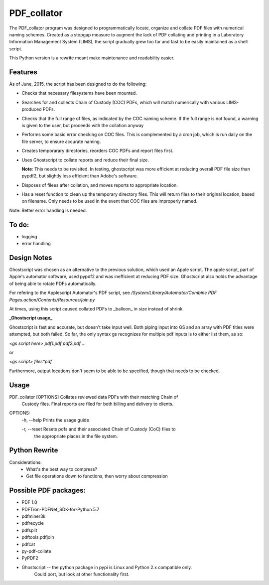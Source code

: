 =============
PDF\_collator
=============

The PDF_collator program was designed to programmatically locate, organize and
collate PDF files with numerical naming schemes. Created as a stopgap measure
to augment the lack of PDF collating and printing in a Laboratory Information
Management System (LIMS), the script gradually grew too far and fast to
be easily maintained as a shell script. 

This Python version is a rewrite meant make maintenance and readability easier.

Features
--------

As of June, 2015, the script has been designed to do the following:

* Checks that necessary filesystems have been mounted.

* Searches for and collects Chain of Custody (COC) PDFs, which
  will match numerically with various LIMS-produced PDFs.

* Checks that the full range of files, as indicated by the COC naming scheme.
  If the full range is not found, a warning is given to the user, but proceeds
  with the collation anyway

* Performs some basic error checking on COC files. This is complemented by a
  cron job, which is run daily on the file server, to ensure accurate naming.

* Creates temporarary directories, reorders COC PDFs and report files first.

* Uses Ghostscript to collate reports and reduce their final size.

  **Note**: This needs to be revisited. In testing, ghostscript was more efficient
  at reducing overall PDF file size than pypdf2, but slightly less efficient 
  than Adobe's software. 

* Disposes of filees after collation, and moves reports to appropriate location.

* Has a reset function to clean up the temporary directory files. This will
  return files to their original location, based on filename. Only needs to 
  be used in the event that COC files are improperly named. 

Note: Better error handling is needed. 


To do:
------

- logging

- error handling

Design Notes
------------

Ghostscript was chosen as an alternative to the previous solution, which used
an Apple script. The apple script, part of Apple's automator software, used 
pypdf2 and was inefficient at reducing PDF size. Ghostscript also holds the 
advantage of being able to rotate PDFs automatically. 

For refering to the Applescript Automator's PDF script, see
`/System/Library/Automator/Combine PDF Pages.action/Contents/Resources/join.py`

At times, using this script caused collated PDFs to _balloon_ in size instead
of shrink. 

**_Ghostscript usage_**

Ghostscript is fast and accurate, but doesn't take input well. 
Both piping input into GS and an array with PDF titles were attempted, 
but both failed.  So far, the only syntax gs recognizes for multiple pdf inputs
is to either list them, as so:

`<gs script here> pdf1.pdf pdf2.pdf ...`

or

`<gs script> files*pdf`

Furthermore, output locations don't seem to be able to be specified, though 
that needs to be checked. 

Usage
-----

PDF_collator [OPTIONS] Collates reviewed data PDFs with their matching Chain of 
                       Custody files. Final reports are filed for both billing
                       and delivery to clients. 

OPTIONS:
  -h, --help Prints the usage guide

  -r, --reset Resets pdfs and their associated Chain of Custody (CoC) files to
              the appropriate places in the file system. 



Python Rewrite
--------------

Considerations:
  * What's the best way to compress?
  * Get file operations down to functions, then worry about compression
    
Possible PDF packages:
----------------------

* PDF 1.0
* PDFTron-PDFNet_SDK-for-Python 5.7
* pdfminer3k
* pdfrecycle
* pdfsplit
* pdftools.pdfjoin
* pdfcat
* py-pdf-collate
* PyPDF2
* Ghostscript -- the python package in pypi is Linux and Python 2.x compatible only.
                 Could port, but look at other functionality first.
